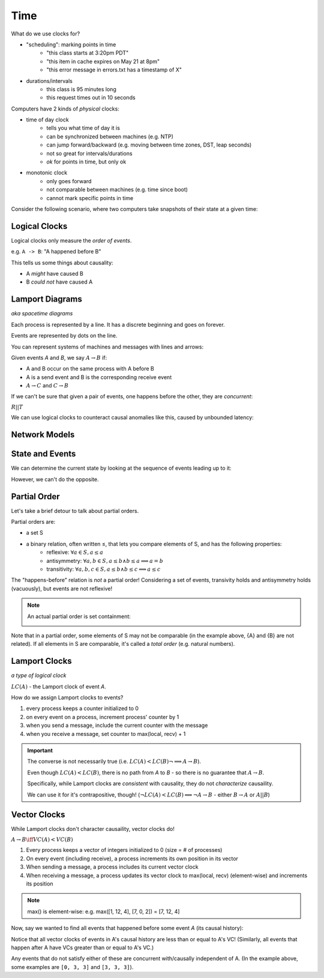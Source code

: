 Time
====
What do we use clocks for?

- "scheduling": marking points in time
    - "this class starts at 3:20pm PDT"
    - "this item in cache expires on May 21 at 8pm"
    - "this error message in errors.txt has a timestamp of X"
- durations/intervals
    - this class is 95 minutes long
    - this request times out in 10 seconds

Computers have 2 kinds of *physical* clocks:

- time of day clock
    - tells you what time of day it is
    - can be synchronized between machines (e.g. NTP)
    - can jump forward/backward (e.g. moving between time zones, DST, leap seconds)
    - not so great for intervals/durations
    - *ok* for points in time, but only ok
- monotonic clock
    - only goes forward
    - not comparable between machines (e.g. time since boot)
    - cannot mark specific points in time

Consider the following scenario, where two computers take snapshots of their state at a given time:

.. image:: _static/time1.png
    :width: 500

Logical Clocks
--------------
Logical clocks only measure the *order of events*.

e.g. ``A -> B``: "A happened before B"

This tells us some things about causality:

- A *might* have caused B
- B *could not* have caused A

Lamport Diagrams
----------------
*aka spacetime diagrams*

Each process is represented by a line. It has a discrete beginning and goes on forever.

Events are represented by dots on the line.

.. image:: _static/time2.png
    :width: 250

You can represent systems of machines and messages with lines and arrows:

.. image:: _static/time3.png
    :width: 250

Given events *A* and *B*, we say :math:`A \to B` if:

- A and B occur on the same process with A before B
- A is a send event and B is the corresponding receive event
- :math:`A\to C` and :math:`C \to B`

If we can't be sure that given a pair of events, one happens before the other, they are *concurrent*:

.. image:: _static/time5.png
    :width: 500

:math:`R || T`

We can use logical clocks to counteract causal anomalies like this, caused by unbounded latency:

.. image:: _static/time4.png
    :width: 500

Network Models
--------------

.. data:: synchronous network

    a network where there exists an *n* such that no message takes longer than *n* units of time to be delivered.

    We won't talk about this type of network.

.. data:: asynchronous network

    a network with unbounded latency, i.e. there does not exist such *n* such that no message takes longer than *n*
    units of time to be delivered.

State and Events
----------------

.. data:: state

    something that a given machine knows - e.g. contents of memory/disk

    represented by a dot on a Lamport diagram

We can determine the current state by looking at the sequence of events leading up to it:

.. image:: _static/time6.png
    :width: 500

However, we can't do the opposite.

Partial Order
-------------
Let's take a brief detour to talk about partial orders.

Partial orders are:

- a set S
- a binary relation, often written ≤, that lets you compare elements of S, and has the following properties:
    - reflexive: :math:`\forall a \in S, a \leq a`
    - antisymmetry: :math:`\forall a, b \in S, a \leq b \land b \leq a \implies a = b`
    - transitivity: :math:`\forall a, b, c \in S, a \leq b \land b \leq c \implies a \leq c`

The "happens-before" relation is *not* a partial order! Considering a set of events, transivity holds and antisymmetry
holds (vacuously), but events are not reflexive!

.. note::
    An actual partial order is set containment:

    .. image:: _static/time7.png
        :width: 400

Note that in a partial order, some elements of S may not be comparable (in the example above, {A} and {B} are not
related). If all elements in S are comparable, it's called a *total order* (e.g. natural numbers).

Lamport Clocks
--------------
*a type of logical clock*

:math:`LC(A)` - the Lamport clock of event *A*.

.. data:: clock condition

    if :math:`A \to B`, then :math:`LC(A) < LC(B)`.

How do we assign Lamport clocks to events?

1. every process keeps a counter initialized to 0
2. on every event on a process, increment process' counter by 1
3. when you send a message, include the current counter with the message
4. when you receive a message, set counter to max(local, recv) + 1

.. image:: _static/time8.png
    :width: 400

.. important::

    The converse is not necessarily true (i.e. :math:`LC(A) < LC(B) \lnot \implies A \to B`).

    .. image:: _static/time9.png
        :width: 400

    Even though :math:`LC(A) < LC(B)`, there is no path from *A* to *B* - so there is no guarantee that :math:`A \to B`.

    Specifically, while Lamport clocks are *consistent* with causality, they do not *characterize* causaility.

    We can use it for it's contrapositive, though! (:math:`\lnot LC(A) < LC(B) \implies \lnot A \to B` 
    - either :math:`B \to A` or :math:`A || B`)

Vector Clocks
-------------
While Lamport clocks don't character causaility, vector clocks do!

:math:`A \to B \iff VC(A) < VC(B)`

1. Every process keeps a vector of integers initialized to 0 (size = # of processes)
2. On every event (including receive), a process increments its own position in its vector
3. When sending a message, a process includes its current vector clock
4. When receiving a message, a process updates its vector clock to max(local, recv) (element-wise) and increments its
   position

.. note::
    max() is element-wise: e.g. max([1, 12, 4], [7, 0, 2]) = [7, 12, 4]

.. image:: _static/time10.png
    :width: 500

Now, say we wanted to find all events that happened before some event *A* (its causal history):

.. image:: _static/time11.png
    :width: 500

Notice that all vector clocks of events in A's causal history are less than or equal to A's VC!
(Similarly, all events that happen after A have VCs greater than or equal to A's VC.)

Any events that do not satisfy either of these are concurrent with/causally independent of A.
(In the example above, some examples are ``[0, 3, 3]`` and ``[3, 3, 3]``).

.. note that images go to protocol here, up to time15
